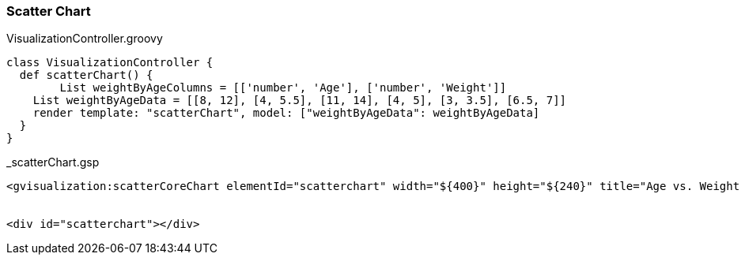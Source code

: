 [[scatterChart]]
=== Scatter Chart


[source, groovy]
.VisualizationController.groovy
----
class VisualizationController {
  def scatterChart() {
	List weightByAgeColumns = [['number', 'Age'], ['number', 'Weight']]
    List weightByAgeData = [[8, 12], [4, 5.5], [11, 14], [4, 5], [3, 3.5], [6.5, 7]]
    render template: "scatterChart", model: ["weightByAgeData": weightByAgeData]
  }
}
----

[source, groovy]
._scatterChart.gsp
----
<gvisualization:scatterCoreChart elementId="scatterchart" width="${400}" height="${240}" title="Age vs. Weight comparison" hAxis="${[title: 'Age', minValue: 0, maxValue: 15]}" vAxis="${[title: 'Weight', minValue: 0, maxValue: 15]}" legend="none" columns="${weightByAgeColumns}" data="${weightByAgeData}" />


<div id="scatterchart"></div>
----